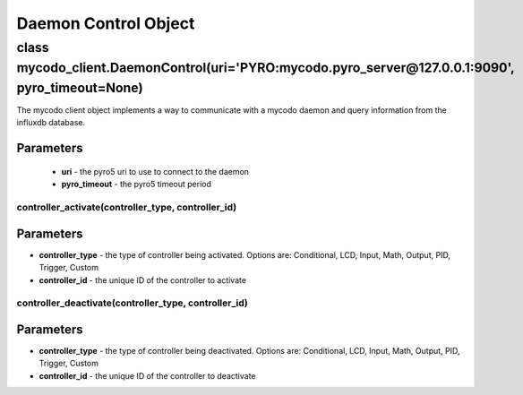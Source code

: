 Daemon Control Object
=====================

class mycodo_client.DaemonControl(uri='PYRO:mycodo.pyro_server@127.0.0.1:9090', pyro_timeout=None)
--------------------------------------------------------------------------------------------------

The mycodo client object implements a way to communicate with a mycodo daemon and query information from the influxdb database.

Parameters
^^^^^^^^^^

 - **uri** - the pyro5 uri to use to connect to the daemon
 - **pyro_timeout** - the pyro5 timeout period

controller_activate(controller_type, controller_id)
~~~~~~~~~~~~~~~~~~~~~~~~~~~~~~~~~~~~~~~~~~~~~~~~~~~

Parameters
^^^^^^^^^^

-  **controller_type** - the type of controller being activated. Options are: Conditional, LCD, Input, Math, Output, PID, Trigger, Custom
-  **controller_id** - the unique ID of the controller to activate

controller_deactivate(controller_type, controller_id)
~~~~~~~~~~~~~~~~~~~~~~~~~~~~~~~~~~~~~~~~~~~~~~~~~~~~~

Parameters
^^^^^^^^^^

-  **controller_type** - the type of controller being deactivated. Options are: Conditional, LCD, Input, Math, Output, PID, Trigger, Custom
-  **controller_id** - the unique ID of the controller to deactivate
